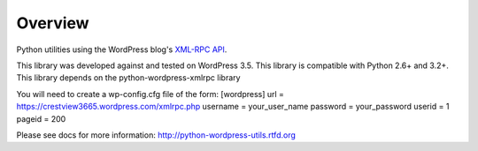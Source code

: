 Overview
========

Python utilities using the WordPress blog's `XML-RPC API`__.

__ http://codex.wordpress.org/XML-RPC_Support

This library was developed against and tested on WordPress 3.5.
This library is compatible with Python 2.6+ and 3.2+.
This library depends on the python-wordpress-xmlrpc library

You will need to create a wp-config.cfg file of the form:
[wordpress]
url = https://crestview3665.wordpress.com/xmlrpc.php
username = your_user_name
password = your_password
userid = 1
pageid = 200

Please see docs for more information: http://python-wordpress-utils.rtfd.org
